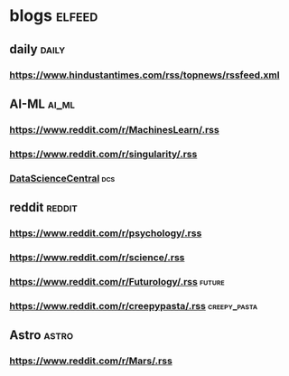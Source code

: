 * blogs                                                        :elfeed:
** daily                                                        :daily:
*** https://www.hindustantimes.com/rss/topnews/rssfeed.xml
** AI-ML                                                             :ai_ml:
*** https://www.reddit.com/r/MachinesLearn/.rss                 
*** https://www.reddit.com/r/singularity/.rss                   
*** [[https://www.datasciencecentral.com/profiles/blog/feed?promoted=1&xn_auth=no][DataScienceCentral]]                                                :dcs:
** reddit                                                           :reddit:
*** https://www.reddit.com/r/psychology/.rss                    
*** https://www.reddit.com/r/science/.rss                        
*** https://www.reddit.com/r/Futurology/.rss                       :future:
*** https://www.reddit.com/r/creepypasta/.rss                :creepy_pasta:
** Astro                                                             :astro:
*** https://www.reddit.com/r/Mars/.rss                          
